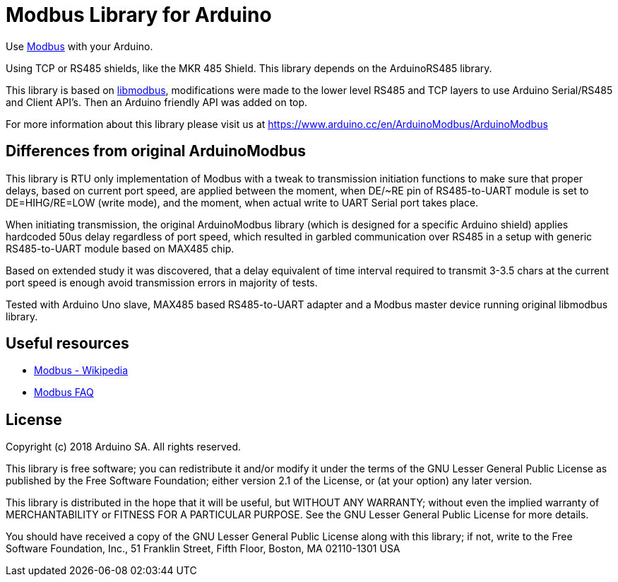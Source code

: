 = Modbus Library for Arduino =

Use http://www.modbus.org/[Modbus] with your Arduino. 

Using TCP or RS485 shields, like the MKR 485 Shield. This library depends on the ArduinoRS485 library.

This library is based on https://github.com/stephane/libmodbus[libmodbus], modifications were made to the lower level RS485 and TCP layers to use Arduino Serial/RS485 and Client API's. Then an Arduino friendly API was added on top.

For more information about this library please visit us at
https://www.arduino.cc/en/ArduinoModbus/ArduinoModbus

== Differences from original ArduinoModbus ==
This library is RTU only implementation of Modbus with a tweak to transmission initiation functions to make sure that proper delays, based on current port speed, are applied between the moment, when DE/~RE pin of RS485-to-UART module is set to DE=HIHG/RE=LOW (write mode), and the moment, when actual write to UART Serial port takes place.

When initiating transmission, the original ArduinoModbus library (which is designed for a specific Arduino shield) applies hardcoded 50us delay regardless of port speed, which resulted in garbled communication over RS485 in a setup with generic RS485-to-UART module based on MAX485 chip.

Based on extended study it was discovered, that a delay equivalent of time interval required to transmit 3-3.5 chars at the current port speed is enough avoid transmission errors in majority of tests.

Tested with Arduino Uno slave, MAX485 based RS485-to-UART adapter and a Modbus master device running original libmodbus library.

== Useful resources ==

* https://en.wikipedia.org/wiki/Modbus[Modbus - Wikipedia]
* http://www.modbus.org/faq.php[Modbus FAQ]

== License ==

Copyright (c) 2018 Arduino SA. All rights reserved.

This library is free software; you can redistribute it and/or
modify it under the terms of the GNU Lesser General Public
License as published by the Free Software Foundation; either
version 2.1 of the License, or (at your option) any later version.

This library is distributed in the hope that it will be useful,
but WITHOUT ANY WARRANTY; without even the implied warranty of
MERCHANTABILITY or FITNESS FOR A PARTICULAR PURPOSE.  See the GNU
Lesser General Public License for more details.

You should have received a copy of the GNU Lesser General Public
License along with this library; if not, write to the Free Software
Foundation, Inc., 51 Franklin Street, Fifth Floor, Boston, MA  02110-1301  USA
